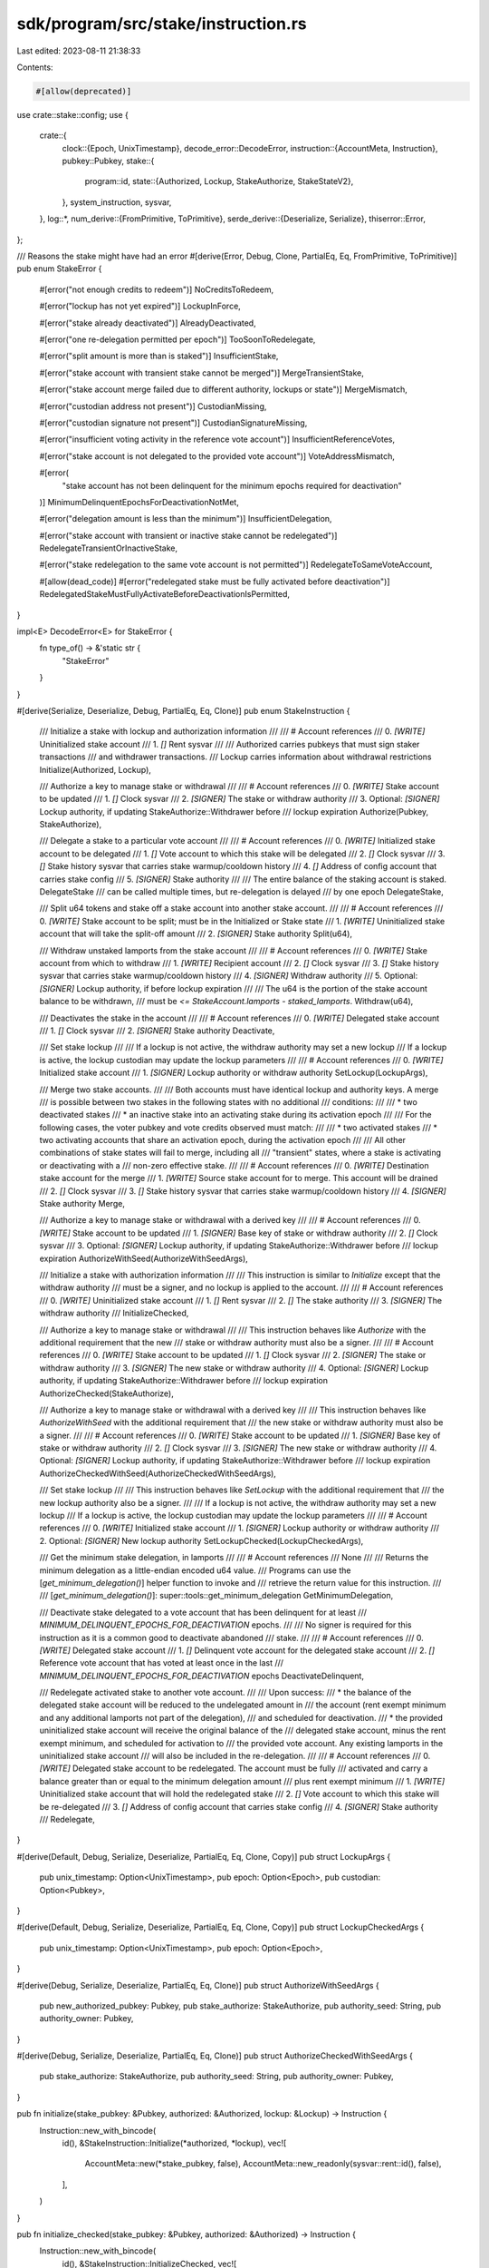 sdk/program/src/stake/instruction.rs
====================================

Last edited: 2023-08-11 21:38:33

Contents:

.. code-block:: rs

    #[allow(deprecated)]
use crate::stake::config;
use {
    crate::{
        clock::{Epoch, UnixTimestamp},
        decode_error::DecodeError,
        instruction::{AccountMeta, Instruction},
        pubkey::Pubkey,
        stake::{
            program::id,
            state::{Authorized, Lockup, StakeAuthorize, StakeStateV2},
        },
        system_instruction, sysvar,
    },
    log::*,
    num_derive::{FromPrimitive, ToPrimitive},
    serde_derive::{Deserialize, Serialize},
    thiserror::Error,
};

/// Reasons the stake might have had an error
#[derive(Error, Debug, Clone, PartialEq, Eq, FromPrimitive, ToPrimitive)]
pub enum StakeError {
    #[error("not enough credits to redeem")]
    NoCreditsToRedeem,

    #[error("lockup has not yet expired")]
    LockupInForce,

    #[error("stake already deactivated")]
    AlreadyDeactivated,

    #[error("one re-delegation permitted per epoch")]
    TooSoonToRedelegate,

    #[error("split amount is more than is staked")]
    InsufficientStake,

    #[error("stake account with transient stake cannot be merged")]
    MergeTransientStake,

    #[error("stake account merge failed due to different authority, lockups or state")]
    MergeMismatch,

    #[error("custodian address not present")]
    CustodianMissing,

    #[error("custodian signature not present")]
    CustodianSignatureMissing,

    #[error("insufficient voting activity in the reference vote account")]
    InsufficientReferenceVotes,

    #[error("stake account is not delegated to the provided vote account")]
    VoteAddressMismatch,

    #[error(
        "stake account has not been delinquent for the minimum epochs required for deactivation"
    )]
    MinimumDelinquentEpochsForDeactivationNotMet,

    #[error("delegation amount is less than the minimum")]
    InsufficientDelegation,

    #[error("stake account with transient or inactive stake cannot be redelegated")]
    RedelegateTransientOrInactiveStake,

    #[error("stake redelegation to the same vote account is not permitted")]
    RedelegateToSameVoteAccount,

    #[allow(dead_code)]
    #[error("redelegated stake must be fully activated before deactivation")]
    RedelegatedStakeMustFullyActivateBeforeDeactivationIsPermitted,
}

impl<E> DecodeError<E> for StakeError {
    fn type_of() -> &'static str {
        "StakeError"
    }
}

#[derive(Serialize, Deserialize, Debug, PartialEq, Eq, Clone)]
pub enum StakeInstruction {
    /// Initialize a stake with lockup and authorization information
    ///
    /// # Account references
    ///   0. `[WRITE]` Uninitialized stake account
    ///   1. `[]` Rent sysvar
    ///
    /// Authorized carries pubkeys that must sign staker transactions
    ///   and withdrawer transactions.
    /// Lockup carries information about withdrawal restrictions
    Initialize(Authorized, Lockup),

    /// Authorize a key to manage stake or withdrawal
    ///
    /// # Account references
    ///   0. `[WRITE]` Stake account to be updated
    ///   1. `[]` Clock sysvar
    ///   2. `[SIGNER]` The stake or withdraw authority
    ///   3. Optional: `[SIGNER]` Lockup authority, if updating StakeAuthorize::Withdrawer before
    ///      lockup expiration
    Authorize(Pubkey, StakeAuthorize),

    /// Delegate a stake to a particular vote account
    ///
    /// # Account references
    ///   0. `[WRITE]` Initialized stake account to be delegated
    ///   1. `[]` Vote account to which this stake will be delegated
    ///   2. `[]` Clock sysvar
    ///   3. `[]` Stake history sysvar that carries stake warmup/cooldown history
    ///   4. `[]` Address of config account that carries stake config
    ///   5. `[SIGNER]` Stake authority
    ///
    /// The entire balance of the staking account is staked.  DelegateStake
    ///   can be called multiple times, but re-delegation is delayed
    ///   by one epoch
    DelegateStake,

    /// Split u64 tokens and stake off a stake account into another stake account.
    ///
    /// # Account references
    ///   0. `[WRITE]` Stake account to be split; must be in the Initialized or Stake state
    ///   1. `[WRITE]` Uninitialized stake account that will take the split-off amount
    ///   2. `[SIGNER]` Stake authority
    Split(u64),

    /// Withdraw unstaked lamports from the stake account
    ///
    /// # Account references
    ///   0. `[WRITE]` Stake account from which to withdraw
    ///   1. `[WRITE]` Recipient account
    ///   2. `[]` Clock sysvar
    ///   3. `[]` Stake history sysvar that carries stake warmup/cooldown history
    ///   4. `[SIGNER]` Withdraw authority
    ///   5. Optional: `[SIGNER]` Lockup authority, if before lockup expiration
    ///
    /// The u64 is the portion of the stake account balance to be withdrawn,
    ///    must be `<= StakeAccount.lamports - staked_lamports`.
    Withdraw(u64),

    /// Deactivates the stake in the account
    ///
    /// # Account references
    ///   0. `[WRITE]` Delegated stake account
    ///   1. `[]` Clock sysvar
    ///   2. `[SIGNER]` Stake authority
    Deactivate,

    /// Set stake lockup
    ///
    /// If a lockup is not active, the withdraw authority may set a new lockup
    /// If a lockup is active, the lockup custodian may update the lockup parameters
    ///
    /// # Account references
    ///   0. `[WRITE]` Initialized stake account
    ///   1. `[SIGNER]` Lockup authority or withdraw authority
    SetLockup(LockupArgs),

    /// Merge two stake accounts.
    ///
    /// Both accounts must have identical lockup and authority keys. A merge
    /// is possible between two stakes in the following states with no additional
    /// conditions:
    ///
    /// * two deactivated stakes
    /// * an inactive stake into an activating stake during its activation epoch
    ///
    /// For the following cases, the voter pubkey and vote credits observed must match:
    ///
    /// * two activated stakes
    /// * two activating accounts that share an activation epoch, during the activation epoch
    ///
    /// All other combinations of stake states will fail to merge, including all
    /// "transient" states, where a stake is activating or deactivating with a
    /// non-zero effective stake.
    ///
    /// # Account references
    ///   0. `[WRITE]` Destination stake account for the merge
    ///   1. `[WRITE]` Source stake account for to merge.  This account will be drained
    ///   2. `[]` Clock sysvar
    ///   3. `[]` Stake history sysvar that carries stake warmup/cooldown history
    ///   4. `[SIGNER]` Stake authority
    Merge,

    /// Authorize a key to manage stake or withdrawal with a derived key
    ///
    /// # Account references
    ///   0. `[WRITE]` Stake account to be updated
    ///   1. `[SIGNER]` Base key of stake or withdraw authority
    ///   2. `[]` Clock sysvar
    ///   3. Optional: `[SIGNER]` Lockup authority, if updating StakeAuthorize::Withdrawer before
    ///      lockup expiration
    AuthorizeWithSeed(AuthorizeWithSeedArgs),

    /// Initialize a stake with authorization information
    ///
    /// This instruction is similar to `Initialize` except that the withdraw authority
    /// must be a signer, and no lockup is applied to the account.
    ///
    /// # Account references
    ///   0. `[WRITE]` Uninitialized stake account
    ///   1. `[]` Rent sysvar
    ///   2. `[]` The stake authority
    ///   3. `[SIGNER]` The withdraw authority
    ///
    InitializeChecked,

    /// Authorize a key to manage stake or withdrawal
    ///
    /// This instruction behaves like `Authorize` with the additional requirement that the new
    /// stake or withdraw authority must also be a signer.
    ///
    /// # Account references
    ///   0. `[WRITE]` Stake account to be updated
    ///   1. `[]` Clock sysvar
    ///   2. `[SIGNER]` The stake or withdraw authority
    ///   3. `[SIGNER]` The new stake or withdraw authority
    ///   4. Optional: `[SIGNER]` Lockup authority, if updating StakeAuthorize::Withdrawer before
    ///      lockup expiration
    AuthorizeChecked(StakeAuthorize),

    /// Authorize a key to manage stake or withdrawal with a derived key
    ///
    /// This instruction behaves like `AuthorizeWithSeed` with the additional requirement that
    /// the new stake or withdraw authority must also be a signer.
    ///
    /// # Account references
    ///   0. `[WRITE]` Stake account to be updated
    ///   1. `[SIGNER]` Base key of stake or withdraw authority
    ///   2. `[]` Clock sysvar
    ///   3. `[SIGNER]` The new stake or withdraw authority
    ///   4. Optional: `[SIGNER]` Lockup authority, if updating StakeAuthorize::Withdrawer before
    ///      lockup expiration
    AuthorizeCheckedWithSeed(AuthorizeCheckedWithSeedArgs),

    /// Set stake lockup
    ///
    /// This instruction behaves like `SetLockup` with the additional requirement that
    /// the new lockup authority also be a signer.
    ///
    /// If a lockup is not active, the withdraw authority may set a new lockup
    /// If a lockup is active, the lockup custodian may update the lockup parameters
    ///
    /// # Account references
    ///   0. `[WRITE]` Initialized stake account
    ///   1. `[SIGNER]` Lockup authority or withdraw authority
    ///   2. Optional: `[SIGNER]` New lockup authority
    SetLockupChecked(LockupCheckedArgs),

    /// Get the minimum stake delegation, in lamports
    ///
    /// # Account references
    ///   None
    ///
    /// Returns the minimum delegation as a little-endian encoded u64 value.
    /// Programs can use the [`get_minimum_delegation()`] helper function to invoke and
    /// retrieve the return value for this instruction.
    ///
    /// [`get_minimum_delegation()`]: super::tools::get_minimum_delegation
    GetMinimumDelegation,

    /// Deactivate stake delegated to a vote account that has been delinquent for at least
    /// `MINIMUM_DELINQUENT_EPOCHS_FOR_DEACTIVATION` epochs.
    ///
    /// No signer is required for this instruction as it is a common good to deactivate abandoned
    /// stake.
    ///
    /// # Account references
    ///   0. `[WRITE]` Delegated stake account
    ///   1. `[]` Delinquent vote account for the delegated stake account
    ///   2. `[]` Reference vote account that has voted at least once in the last
    ///      `MINIMUM_DELINQUENT_EPOCHS_FOR_DEACTIVATION` epochs
    DeactivateDelinquent,

    /// Redelegate activated stake to another vote account.
    ///
    /// Upon success:
    ///   * the balance of the delegated stake account will be reduced to the undelegated amount in
    ///     the account (rent exempt minimum and any additional lamports not part of the delegation),
    ///     and scheduled for deactivation.
    ///   * the provided uninitialized stake account will receive the original balance of the
    ///     delegated stake account, minus the rent exempt minimum, and scheduled for activation to
    ///     the provided vote account. Any existing lamports in the uninitialized stake account
    ///     will also be included in the re-delegation.
    ///
    /// # Account references
    ///   0. `[WRITE]` Delegated stake account to be redelegated. The account must be fully
    ///      activated and carry a balance greater than or equal to the minimum delegation amount
    ///      plus rent exempt minimum
    ///   1. `[WRITE]` Uninitialized stake account that will hold the redelegated stake
    ///   2. `[]` Vote account to which this stake will be re-delegated
    ///   3. `[]` Address of config account that carries stake config
    ///   4. `[SIGNER]` Stake authority
    ///
    Redelegate,
}

#[derive(Default, Debug, Serialize, Deserialize, PartialEq, Eq, Clone, Copy)]
pub struct LockupArgs {
    pub unix_timestamp: Option<UnixTimestamp>,
    pub epoch: Option<Epoch>,
    pub custodian: Option<Pubkey>,
}

#[derive(Default, Debug, Serialize, Deserialize, PartialEq, Eq, Clone, Copy)]
pub struct LockupCheckedArgs {
    pub unix_timestamp: Option<UnixTimestamp>,
    pub epoch: Option<Epoch>,
}

#[derive(Debug, Serialize, Deserialize, PartialEq, Eq, Clone)]
pub struct AuthorizeWithSeedArgs {
    pub new_authorized_pubkey: Pubkey,
    pub stake_authorize: StakeAuthorize,
    pub authority_seed: String,
    pub authority_owner: Pubkey,
}

#[derive(Debug, Serialize, Deserialize, PartialEq, Eq, Clone)]
pub struct AuthorizeCheckedWithSeedArgs {
    pub stake_authorize: StakeAuthorize,
    pub authority_seed: String,
    pub authority_owner: Pubkey,
}

pub fn initialize(stake_pubkey: &Pubkey, authorized: &Authorized, lockup: &Lockup) -> Instruction {
    Instruction::new_with_bincode(
        id(),
        &StakeInstruction::Initialize(*authorized, *lockup),
        vec![
            AccountMeta::new(*stake_pubkey, false),
            AccountMeta::new_readonly(sysvar::rent::id(), false),
        ],
    )
}

pub fn initialize_checked(stake_pubkey: &Pubkey, authorized: &Authorized) -> Instruction {
    Instruction::new_with_bincode(
        id(),
        &StakeInstruction::InitializeChecked,
        vec![
            AccountMeta::new(*stake_pubkey, false),
            AccountMeta::new_readonly(sysvar::rent::id(), false),
            AccountMeta::new_readonly(authorized.staker, false),
            AccountMeta::new_readonly(authorized.withdrawer, true),
        ],
    )
}

pub fn create_account_with_seed(
    from_pubkey: &Pubkey,
    stake_pubkey: &Pubkey,
    base: &Pubkey,
    seed: &str,
    authorized: &Authorized,
    lockup: &Lockup,
    lamports: u64,
) -> Vec<Instruction> {
    vec![
        system_instruction::create_account_with_seed(
            from_pubkey,
            stake_pubkey,
            base,
            seed,
            lamports,
            StakeStateV2::size_of() as u64,
            &id(),
        ),
        initialize(stake_pubkey, authorized, lockup),
    ]
}

pub fn create_account(
    from_pubkey: &Pubkey,
    stake_pubkey: &Pubkey,
    authorized: &Authorized,
    lockup: &Lockup,
    lamports: u64,
) -> Vec<Instruction> {
    vec![
        system_instruction::create_account(
            from_pubkey,
            stake_pubkey,
            lamports,
            StakeStateV2::size_of() as u64,
            &id(),
        ),
        initialize(stake_pubkey, authorized, lockup),
    ]
}

pub fn create_account_with_seed_checked(
    from_pubkey: &Pubkey,
    stake_pubkey: &Pubkey,
    base: &Pubkey,
    seed: &str,
    authorized: &Authorized,
    lamports: u64,
) -> Vec<Instruction> {
    vec![
        system_instruction::create_account_with_seed(
            from_pubkey,
            stake_pubkey,
            base,
            seed,
            lamports,
            StakeStateV2::size_of() as u64,
            &id(),
        ),
        initialize_checked(stake_pubkey, authorized),
    ]
}

pub fn create_account_checked(
    from_pubkey: &Pubkey,
    stake_pubkey: &Pubkey,
    authorized: &Authorized,
    lamports: u64,
) -> Vec<Instruction> {
    vec![
        system_instruction::create_account(
            from_pubkey,
            stake_pubkey,
            lamports,
            StakeStateV2::size_of() as u64,
            &id(),
        ),
        initialize_checked(stake_pubkey, authorized),
    ]
}

fn _split(
    stake_pubkey: &Pubkey,
    authorized_pubkey: &Pubkey,
    lamports: u64,
    split_stake_pubkey: &Pubkey,
) -> Instruction {
    let account_metas = vec![
        AccountMeta::new(*stake_pubkey, false),
        AccountMeta::new(*split_stake_pubkey, false),
        AccountMeta::new_readonly(*authorized_pubkey, true),
    ];

    Instruction::new_with_bincode(id(), &StakeInstruction::Split(lamports), account_metas)
}

pub fn split(
    stake_pubkey: &Pubkey,
    authorized_pubkey: &Pubkey,
    lamports: u64,
    split_stake_pubkey: &Pubkey,
) -> Vec<Instruction> {
    vec![
        system_instruction::allocate(split_stake_pubkey, StakeStateV2::size_of() as u64),
        system_instruction::assign(split_stake_pubkey, &id()),
        _split(
            stake_pubkey,
            authorized_pubkey,
            lamports,
            split_stake_pubkey,
        ),
    ]
}

pub fn split_with_seed(
    stake_pubkey: &Pubkey,
    authorized_pubkey: &Pubkey,
    lamports: u64,
    split_stake_pubkey: &Pubkey, // derived using create_with_seed()
    base: &Pubkey,               // base
    seed: &str,                  // seed
) -> Vec<Instruction> {
    vec![
        system_instruction::allocate_with_seed(
            split_stake_pubkey,
            base,
            seed,
            StakeStateV2::size_of() as u64,
            &id(),
        ),
        _split(
            stake_pubkey,
            authorized_pubkey,
            lamports,
            split_stake_pubkey,
        ),
    ]
}

pub fn merge(
    destination_stake_pubkey: &Pubkey,
    source_stake_pubkey: &Pubkey,
    authorized_pubkey: &Pubkey,
) -> Vec<Instruction> {
    let account_metas = vec![
        AccountMeta::new(*destination_stake_pubkey, false),
        AccountMeta::new(*source_stake_pubkey, false),
        AccountMeta::new_readonly(sysvar::clock::id(), false),
        AccountMeta::new_readonly(sysvar::stake_history::id(), false),
        AccountMeta::new_readonly(*authorized_pubkey, true),
    ];

    vec![Instruction::new_with_bincode(
        id(),
        &StakeInstruction::Merge,
        account_metas,
    )]
}

pub fn create_account_and_delegate_stake(
    from_pubkey: &Pubkey,
    stake_pubkey: &Pubkey,
    vote_pubkey: &Pubkey,
    authorized: &Authorized,
    lockup: &Lockup,
    lamports: u64,
) -> Vec<Instruction> {
    let mut instructions = create_account(from_pubkey, stake_pubkey, authorized, lockup, lamports);
    instructions.push(delegate_stake(
        stake_pubkey,
        &authorized.staker,
        vote_pubkey,
    ));
    instructions
}

pub fn create_account_with_seed_and_delegate_stake(
    from_pubkey: &Pubkey,
    stake_pubkey: &Pubkey,
    base: &Pubkey,
    seed: &str,
    vote_pubkey: &Pubkey,
    authorized: &Authorized,
    lockup: &Lockup,
    lamports: u64,
) -> Vec<Instruction> {
    let mut instructions = create_account_with_seed(
        from_pubkey,
        stake_pubkey,
        base,
        seed,
        authorized,
        lockup,
        lamports,
    );
    instructions.push(delegate_stake(
        stake_pubkey,
        &authorized.staker,
        vote_pubkey,
    ));
    instructions
}

pub fn authorize(
    stake_pubkey: &Pubkey,
    authorized_pubkey: &Pubkey,
    new_authorized_pubkey: &Pubkey,
    stake_authorize: StakeAuthorize,
    custodian_pubkey: Option<&Pubkey>,
) -> Instruction {
    let mut account_metas = vec![
        AccountMeta::new(*stake_pubkey, false),
        AccountMeta::new_readonly(sysvar::clock::id(), false),
        AccountMeta::new_readonly(*authorized_pubkey, true),
    ];

    if let Some(custodian_pubkey) = custodian_pubkey {
        account_metas.push(AccountMeta::new_readonly(*custodian_pubkey, true));
    }

    Instruction::new_with_bincode(
        id(),
        &StakeInstruction::Authorize(*new_authorized_pubkey, stake_authorize),
        account_metas,
    )
}

pub fn authorize_checked(
    stake_pubkey: &Pubkey,
    authorized_pubkey: &Pubkey,
    new_authorized_pubkey: &Pubkey,
    stake_authorize: StakeAuthorize,
    custodian_pubkey: Option<&Pubkey>,
) -> Instruction {
    let mut account_metas = vec![
        AccountMeta::new(*stake_pubkey, false),
        AccountMeta::new_readonly(sysvar::clock::id(), false),
        AccountMeta::new_readonly(*authorized_pubkey, true),
        AccountMeta::new_readonly(*new_authorized_pubkey, true),
    ];

    if let Some(custodian_pubkey) = custodian_pubkey {
        account_metas.push(AccountMeta::new_readonly(*custodian_pubkey, true));
    }

    Instruction::new_with_bincode(
        id(),
        &StakeInstruction::AuthorizeChecked(stake_authorize),
        account_metas,
    )
}

pub fn authorize_with_seed(
    stake_pubkey: &Pubkey,
    authority_base: &Pubkey,
    authority_seed: String,
    authority_owner: &Pubkey,
    new_authorized_pubkey: &Pubkey,
    stake_authorize: StakeAuthorize,
    custodian_pubkey: Option<&Pubkey>,
) -> Instruction {
    let mut account_metas = vec![
        AccountMeta::new(*stake_pubkey, false),
        AccountMeta::new_readonly(*authority_base, true),
        AccountMeta::new_readonly(sysvar::clock::id(), false),
    ];

    if let Some(custodian_pubkey) = custodian_pubkey {
        account_metas.push(AccountMeta::new_readonly(*custodian_pubkey, true));
    }

    let args = AuthorizeWithSeedArgs {
        new_authorized_pubkey: *new_authorized_pubkey,
        stake_authorize,
        authority_seed,
        authority_owner: *authority_owner,
    };

    Instruction::new_with_bincode(
        id(),
        &StakeInstruction::AuthorizeWithSeed(args),
        account_metas,
    )
}

pub fn authorize_checked_with_seed(
    stake_pubkey: &Pubkey,
    authority_base: &Pubkey,
    authority_seed: String,
    authority_owner: &Pubkey,
    new_authorized_pubkey: &Pubkey,
    stake_authorize: StakeAuthorize,
    custodian_pubkey: Option<&Pubkey>,
) -> Instruction {
    let mut account_metas = vec![
        AccountMeta::new(*stake_pubkey, false),
        AccountMeta::new_readonly(*authority_base, true),
        AccountMeta::new_readonly(sysvar::clock::id(), false),
        AccountMeta::new_readonly(*new_authorized_pubkey, true),
    ];

    if let Some(custodian_pubkey) = custodian_pubkey {
        account_metas.push(AccountMeta::new_readonly(*custodian_pubkey, true));
    }

    let args = AuthorizeCheckedWithSeedArgs {
        stake_authorize,
        authority_seed,
        authority_owner: *authority_owner,
    };

    Instruction::new_with_bincode(
        id(),
        &StakeInstruction::AuthorizeCheckedWithSeed(args),
        account_metas,
    )
}

pub fn delegate_stake(
    stake_pubkey: &Pubkey,
    authorized_pubkey: &Pubkey,
    vote_pubkey: &Pubkey,
) -> Instruction {
    let account_metas = vec![
        AccountMeta::new(*stake_pubkey, false),
        AccountMeta::new_readonly(*vote_pubkey, false),
        AccountMeta::new_readonly(sysvar::clock::id(), false),
        AccountMeta::new_readonly(sysvar::stake_history::id(), false),
        #[allow(deprecated)]
        AccountMeta::new_readonly(config::id(), false),
        AccountMeta::new_readonly(*authorized_pubkey, true),
    ];
    Instruction::new_with_bincode(id(), &StakeInstruction::DelegateStake, account_metas)
}

pub fn withdraw(
    stake_pubkey: &Pubkey,
    withdrawer_pubkey: &Pubkey,
    to_pubkey: &Pubkey,
    lamports: u64,
    custodian_pubkey: Option<&Pubkey>,
) -> Instruction {
    let mut account_metas = vec![
        AccountMeta::new(*stake_pubkey, false),
        AccountMeta::new(*to_pubkey, false),
        AccountMeta::new_readonly(sysvar::clock::id(), false),
        AccountMeta::new_readonly(sysvar::stake_history::id(), false),
        AccountMeta::new_readonly(*withdrawer_pubkey, true),
    ];

    if let Some(custodian_pubkey) = custodian_pubkey {
        account_metas.push(AccountMeta::new_readonly(*custodian_pubkey, true));
    }

    Instruction::new_with_bincode(id(), &StakeInstruction::Withdraw(lamports), account_metas)
}

pub fn deactivate_stake(stake_pubkey: &Pubkey, authorized_pubkey: &Pubkey) -> Instruction {
    let account_metas = vec![
        AccountMeta::new(*stake_pubkey, false),
        AccountMeta::new_readonly(sysvar::clock::id(), false),
        AccountMeta::new_readonly(*authorized_pubkey, true),
    ];
    Instruction::new_with_bincode(id(), &StakeInstruction::Deactivate, account_metas)
}

pub fn set_lockup(
    stake_pubkey: &Pubkey,
    lockup: &LockupArgs,
    custodian_pubkey: &Pubkey,
) -> Instruction {
    let account_metas = vec![
        AccountMeta::new(*stake_pubkey, false),
        AccountMeta::new_readonly(*custodian_pubkey, true),
    ];
    Instruction::new_with_bincode(id(), &StakeInstruction::SetLockup(*lockup), account_metas)
}

pub fn set_lockup_checked(
    stake_pubkey: &Pubkey,
    lockup: &LockupArgs,
    custodian_pubkey: &Pubkey,
) -> Instruction {
    let mut account_metas = vec![
        AccountMeta::new(*stake_pubkey, false),
        AccountMeta::new_readonly(*custodian_pubkey, true),
    ];

    let lockup_checked = LockupCheckedArgs {
        unix_timestamp: lockup.unix_timestamp,
        epoch: lockup.epoch,
    };
    if let Some(new_custodian) = lockup.custodian {
        account_metas.push(AccountMeta::new_readonly(new_custodian, true));
    }
    Instruction::new_with_bincode(
        id(),
        &StakeInstruction::SetLockupChecked(lockup_checked),
        account_metas,
    )
}

pub fn get_minimum_delegation() -> Instruction {
    Instruction::new_with_bincode(
        id(),
        &StakeInstruction::GetMinimumDelegation,
        Vec::default(),
    )
}

pub fn deactivate_delinquent_stake(
    stake_account: &Pubkey,
    delinquent_vote_account: &Pubkey,
    reference_vote_account: &Pubkey,
) -> Instruction {
    let account_metas = vec![
        AccountMeta::new(*stake_account, false),
        AccountMeta::new_readonly(*delinquent_vote_account, false),
        AccountMeta::new_readonly(*reference_vote_account, false),
    ];
    Instruction::new_with_bincode(id(), &StakeInstruction::DeactivateDelinquent, account_metas)
}

fn _redelegate(
    stake_pubkey: &Pubkey,
    authorized_pubkey: &Pubkey,
    vote_pubkey: &Pubkey,
    uninitialized_stake_pubkey: &Pubkey,
) -> Instruction {
    let account_metas = vec![
        AccountMeta::new(*stake_pubkey, false),
        AccountMeta::new(*uninitialized_stake_pubkey, false),
        AccountMeta::new_readonly(*vote_pubkey, false),
        #[allow(deprecated)]
        AccountMeta::new_readonly(config::id(), false),
        AccountMeta::new_readonly(*authorized_pubkey, true),
    ];
    Instruction::new_with_bincode(id(), &StakeInstruction::Redelegate, account_metas)
}

pub fn redelegate(
    stake_pubkey: &Pubkey,
    authorized_pubkey: &Pubkey,
    vote_pubkey: &Pubkey,
    uninitialized_stake_pubkey: &Pubkey,
) -> Vec<Instruction> {
    vec![
        system_instruction::allocate(uninitialized_stake_pubkey, StakeStateV2::size_of() as u64),
        system_instruction::assign(uninitialized_stake_pubkey, &id()),
        _redelegate(
            stake_pubkey,
            authorized_pubkey,
            vote_pubkey,
            uninitialized_stake_pubkey,
        ),
    ]
}

pub fn redelegate_with_seed(
    stake_pubkey: &Pubkey,
    authorized_pubkey: &Pubkey,
    vote_pubkey: &Pubkey,
    uninitialized_stake_pubkey: &Pubkey, // derived using create_with_seed()
    base: &Pubkey,                       // base
    seed: &str,                          // seed
) -> Vec<Instruction> {
    vec![
        system_instruction::allocate_with_seed(
            uninitialized_stake_pubkey,
            base,
            seed,
            StakeStateV2::size_of() as u64,
            &id(),
        ),
        _redelegate(
            stake_pubkey,
            authorized_pubkey,
            vote_pubkey,
            uninitialized_stake_pubkey,
        ),
    ]
}

#[cfg(test)]
mod tests {
    use {super::*, crate::instruction::InstructionError};

    #[test]
    fn test_custom_error_decode() {
        use num_traits::FromPrimitive;
        fn pretty_err<T>(err: InstructionError) -> String
        where
            T: 'static + std::error::Error + DecodeError<T> + FromPrimitive,
        {
            if let InstructionError::Custom(code) = err {
                let specific_error: T = T::decode_custom_error_to_enum(code).unwrap();
                format!(
                    "{:?}: {}::{:?} - {}",
                    err,
                    T::type_of(),
                    specific_error,
                    specific_error,
                )
            } else {
                "".to_string()
            }
        }
        assert_eq!(
            "Custom(0): StakeError::NoCreditsToRedeem - not enough credits to redeem",
            pretty_err::<StakeError>(StakeError::NoCreditsToRedeem.into())
        )
    }
}



